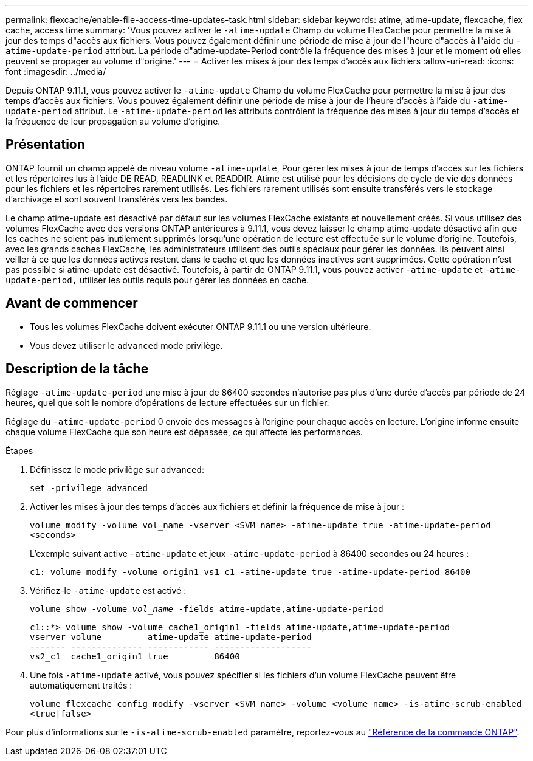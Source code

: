---
permalink: flexcache/enable-file-access-time-updates-task.html 
sidebar: sidebar 
keywords: atime, atime-update, flexcache, flex cache, access time 
summary: 'Vous pouvez activer le `-atime-update` Champ du volume FlexCache pour permettre la mise à jour des temps d"accès aux fichiers. Vous pouvez également définir une période de mise à jour de l"heure d"accès à l"aide du `-atime-update-period` attribut. La période d"atime-update-Period contrôle la fréquence des mises à jour et le moment où elles peuvent se propager au volume d"origine.' 
---
= Activer les mises à jour des temps d'accès aux fichiers
:allow-uri-read: 
:icons: font
:imagesdir: ../media/


[role="lead"]
Depuis ONTAP 9.11.1, vous pouvez activer le `-atime-update` Champ du volume FlexCache pour permettre la mise à jour des temps d'accès aux fichiers. Vous pouvez également définir une période de mise à jour de l'heure d'accès à l'aide du `-atime-update-period` attribut. Le `-atime-update-period` les attributs contrôlent la fréquence des mises à jour du temps d'accès et la fréquence de leur propagation au volume d'origine.



== Présentation

ONTAP fournit un champ appelé de niveau volume `-atime-update`, Pour gérer les mises à jour de temps d'accès sur les fichiers et les répertoires lus à l'aide DE READ, READLINK et READDIR. Atime est utilisé pour les décisions de cycle de vie des données pour les fichiers et les répertoires rarement utilisés. Les fichiers rarement utilisés sont ensuite transférés vers le stockage d'archivage et sont souvent transférés vers les bandes.

Le champ atime-update est désactivé par défaut sur les volumes FlexCache existants et nouvellement créés. Si vous utilisez des volumes FlexCache avec des versions ONTAP antérieures à 9.11.1, vous devez laisser le champ atime-update désactivé afin que les caches ne soient pas inutilement supprimés lorsqu'une opération de lecture est effectuée sur le volume d'origine. Toutefois, avec les grands caches FlexCache, les administrateurs utilisent des outils spéciaux pour gérer les données. Ils peuvent ainsi veiller à ce que les données actives restent dans le cache et que les données inactives sont supprimées. Cette opération n'est pas possible si atime-update est désactivé. Toutefois, à partir de ONTAP 9.11.1, vous pouvez activer `-atime-update` et `-atime-update-period,` utiliser les outils requis pour gérer les données en cache.



== Avant de commencer

* Tous les volumes FlexCache doivent exécuter ONTAP 9.11.1 ou une version ultérieure.
* Vous devez utiliser le `advanced` mode privilège.




== Description de la tâche

Réglage `-atime-update-period` une mise à jour de 86400 secondes n'autorise pas plus d'une durée d'accès par période de 24 heures, quel que soit le nombre d'opérations de lecture effectuées sur un fichier.

Réglage du `-atime-update-period` 0 envoie des messages à l'origine pour chaque accès en lecture. L'origine informe ensuite chaque volume FlexCache que son heure est dépassée, ce qui affecte les performances.

.Étapes
. Définissez le mode privilège sur `advanced`:
+
`set -privilege advanced`

. Activer les mises à jour des temps d'accès aux fichiers et définir la fréquence de mise à jour :
+
`volume modify -volume vol_name -vserver <SVM name> -atime-update true -atime-update-period <seconds>`

+
L'exemple suivant active `-atime-update` et jeux `-atime-update-period` à 86400 secondes ou 24 heures :

+
[listing]
----
c1: volume modify -volume origin1 vs1_c1 -atime-update true -atime-update-period 86400
----
. Vérifiez-le `-atime-update` est activé :
+
`volume show -volume _vol_name_ -fields atime-update,atime-update-period`

+
[listing]
----
c1::*> volume show -volume cache1_origin1 -fields atime-update,atime-update-period
vserver volume         atime-update atime-update-period
------- -------------- ------------ -------------------
vs2_c1  cache1_origin1 true         86400
----
. Une fois `-atime-update` activé, vous pouvez spécifier si les fichiers d'un volume FlexCache peuvent être automatiquement traités :
+
`volume flexcache config modify -vserver <SVM name> -volume <volume_name> -is-atime-scrub-enabled <true|false>`



Pour plus d'informations sur le `-is-atime-scrub-enabled` paramètre, reportez-vous au link:https://docs.netapp.com/us-en/ontap-cli/volume-flexcache-config-modify.html#parameters["Référence de la commande ONTAP"^].
